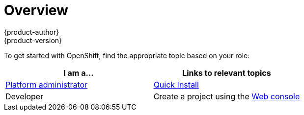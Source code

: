 = Overview
{product-author}
{product-version}
:data-uri:
:icons:
:experimental:
:toc: macro
:toc-title:

To get started with OpenShift, find the appropriate topic based on your role:

[option="Getting Started"]
|===
|I am a... |Links to relevant topics

.^|link:administrators.html[Platform administrator]
|link:../admin_guide/install/quick_install.html[Quick Install]

|Developer
a|Create a project using the link:../getting_started/developers/developers_console.html[Web console]

////
- link:../getting_started/developers/developers_console.html[Web console]
- link:../getting_started/developers/developers_cli.html[Command Line]
////

|===
